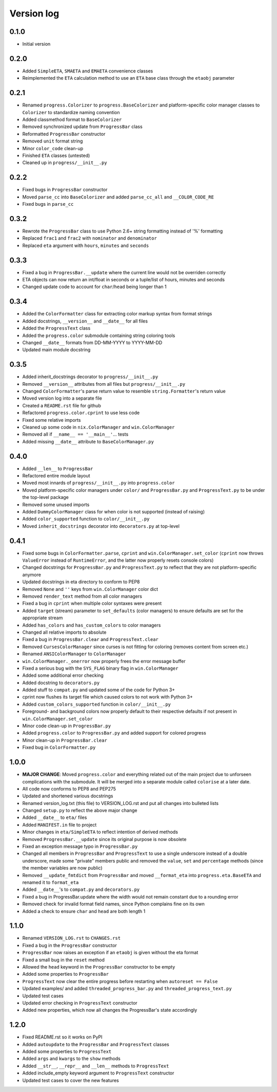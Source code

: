Version log
===========

0.1.0
-----

- Initial version

0.2.0
-----

- Added ``SimpleETA``, ``SMAETA`` and ``EMAETA`` convenience classes
- Reimplemented the ``ETA`` calculation method to use an
  ``ETA`` base class through the ``etaobj`` parameter

0.2.1
-----

- Renamed ``progress.Colorizer`` to ``progress.BaseColorizer`` and
  platform-specific color manager classes to ``Colorizer`` to
  standardize naming convention
- Added classmethod format to ``BaseColorizer``
- Removed synchronized update from ``ProgressBar`` class
- Reformatted ``ProgressBar`` constructor
- Removed ``unit`` format string
- Minor ``color_code`` clean-up
- Finished ``ETA`` classes (untested)
- Cleaned up in ``progress/__init__.py``

0.2.2
-----

- Fixed bugs in ``ProgressBar`` constructor
- Moved ``parse_cc`` into ``BaseColorizer`` and added ``parse_cc_all`` and ``__COLOR_CODE_RE``
- Fixed bugs in ``parse_cc``

0.3.2
-----

- Rewrote the ``ProgressBar`` class to use Python 2.6+ string formatting
  instead of '%' formatting
- Replaced ``frac1`` and ``frac2`` with ``nominator`` and ``denominator``
- Replaced ``eta`` argument with ``hours``, ``minutes`` and ``seconds``

0.3.3
-----

- Fixed a bug in ``ProgressBar.__update`` where the current line would not
  be overriden correctly
- ETA objects can now return an int/float in seconds or a tuple/list of hours, minutes and seconds
- Changed update code to account for ``char``/``head`` being longer than 1

0.3.4
-----

- Added the ``ColorFormatter`` class for extracting color markup syntax from format strings
- Added docstrings, ``__version__`` and ``__date__`` for all files
- Added the ``ProgressText`` class
- Added the ``progress.color`` submodule containing string coloring tools
- Changed ``__date__`` formats from DD-MM-YYYY to YYYY-MM-DD
- Updated main module docstring

0.3.5
-----

- Added inherit_docstrings decorator to ``progress/__init__.py``
- Removed ``__version__`` attributes from all files but ``progress/__init__.py``
- Changed ``ColorFormatter``'s parse return value to resemble ``string.Formatter``'s return value
- Moved version log into a separate file
- Created a ``README.rst`` file for github
- Refactored ``progress.color.cprint`` to use less code
- Fixed some relative imports
- Cleaned up some code in ``nix.ColorManager`` and ``win.ColorManager``
- Removed all if ``__name__ == '__main__'``... tests
- Added missing ``__date__`` attribute to ``BaseColorManager.py``

0.4.0
-----

- Added ``__len__`` to ``ProgressBar``
- Refactored entire module layout
- Moved most innards of ``progress/__init__.py`` into ``progress.color``
- Moved platform-specific color managers under ``color/`` and ``ProgressBar.py`` and ``ProgressText.py``
  to be under the top-level package
- Removed some unused imports
- Added ``DummyColorManager`` class for when color is not supported (instead of raising)
- Added ``color_supported`` function to ``color/__init__.py``
- Moved ``inherit_docstrings`` decorator into ``decorators.py`` at top-level

0.4.1
-----

- Fixed some bugs in ``ColorFormatter.parse``, ``cprint`` and ``win.ColorManager.set_color`` (``cprint`` now
  throws ``ValueError`` instead of ``RuntimeError``, and the latter now properly resets console colors)
- Changed docstrings for ``ProgressBar.py`` and ``ProgressText.py`` to reflect that they are not platform-specific
  anymore
- Updated docstrings in eta directory to conform to PEP8
- Removed ``None`` and ``''`` keys from ``win.ColorManager`` color dict
- Removed ``render_text`` method from all color managers
- Fixed a bug in ``cprint`` when multiple color syntaxes were present
- Added ``target`` (stream) parameter to ``set_defaults`` (color managers) to ensure defaults are set for the
  appropriate stream
- Added ``has_colors`` and ``has_custom_colors`` to color managers
- Changed all relative imports to absolute
- Fixed a bug in ``ProgressBar.clear`` and ``ProgressText.clear``
- Removed ``CursesColorManager`` since curses is not fitting for coloring (removes content from screen etc.)
- Renamed ``ANSIColorManager`` to ``ColorManager``
- ``win.ColorManager._onerror`` now properly frees the error message buffer
- Fixed a serious bug with the ``SYS_FLAG`` binary flag in ``win.ColorManager``
- Added some additional error checking
- Added docstring to ``decorators.py``
- Added stuff to ``compat.py`` and updated some of the code for Python 3+
- cprint now flushes its target file which caused colors to not work with Python 3+
- Added ``custom_colors_supported`` function in ``color/__init__.py``
- Foreground- and background colors now properly default to their respective defaults if not present in
  ``win.ColorManager.set_color``
- Minor code clean-up in ``ProgressBar.py``
- Added ``progress.color`` to ``ProgressBar.py`` and added support for colored progress
- Minor clean-up in ``ProgressBar.clear``
- Fixed bug in ``ColorFormatter.py``

1.0.0
-----

- **MAJOR CHANGE**: Moved ``progress.color`` and everything related out of the main project due to
  unforseen complications with the submodule. It will be merged into a separate module called
  ``colorise`` at a later date.
- All code now conforms to PEP8 and PEP275
- Updated and shortened various docstrings
- Renamed version_log.txt (this file) to VERSION_LOG.rst and put all changes into bulleted lists
- Changed ``setup.py`` to reflect the above major change
- Added ``__date__`` to ``eta/`` files
- Added ``MANIFEST.in`` file to project
- Minor changes in ``eta/SimpleETA`` to reflect intention of derived methods
- Removed ``ProgressBar.__update`` since its original purpose is now obsolete
- Fixed an exception message typo in ``ProgressBar.py``
- Changed all members in ``ProgressBar`` and ``ProgressText`` to use a single underscore instead of a double underscore,
  made some "private" members public and removed the ``value``, ``set`` and ``percentage`` methods
  (since the member variables are now public)
- Removed ``__update_fmtdict`` from ``ProgressBar`` and moved ``__format_eta`` into ``progress.eta.BaseETA`` and renamed
  it to ``format_eta``
- Added ``__date__``'s to ``compat.py`` and ``decorators.py``
- Fixed a bug in ProgressBar.update where the width would not remain constant due to a rounding error
- Removed check for invalid format field names, since Python complains fine on its own
- Added a check to ensure ``char`` and ``head`` are both length 1

1.1.0
-----
- Renamed ``VERSION_LOG.rst`` to ``CHANGES.rst``
- Fixed a bug in the ``ProgressBar`` constructor
- ``ProgressBar`` now raises an exception if an ``etaobj`` is given without the eta format
- Fixed a small bug in the ``reset`` method
- Allowed the ``head`` keyword in the ``ProgressBar`` constructor to be empty
- Added some properties to ``ProgressBar``
- ``ProgressText`` now clear the entire progress before restarting when ``autoreset == False``
- Updated examples/ and added ``threaded_progress_bar.py`` and ``threaded_progress_text.py``
- Updated test cases
- Updated error checking in ``ProgressText`` constructor
- Added new properties, which now all changes the ProgressBar's state accordingly

1.2.0
-----
- Fixed README.rst so it works on PyPI
- Added ``autoupdate`` to the ``ProgressBar`` and ``ProgressText`` classes
- Added some properties to ``ProgressText``
- Added ``args`` and ``kwargs`` to the ``show`` methods
- Added ``__str__``, ``__repr__`` and ``__len__`` methods to ``ProgressText``
- Added include_empty keyword argument to ``ProgressText`` constructor
- Updated test cases to cover the new features
